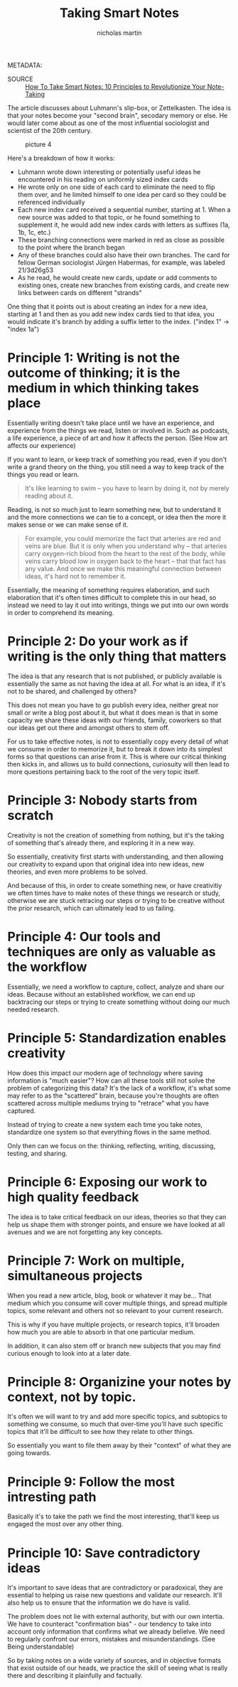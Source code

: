 #+title: Taking Smart Notes
#+author: nicholas martin
#+email: nmartin84@gmail.com

METADATA:
- SOURCE :: [[https://fortelabs.co/blog/how-to-take-smart-notes/][How To Take Smart Notes: 10 Principles to Revolutionize Your Note-Taking]]

The article discusses about Luhmann's slip-box, or Zettelkasten. The idea is
that your notes become your "second brain", secodary memory or else. He would
later come about as one of the most influential sociologist and scientist of the
20th century.

#+CAPTION: picture 4
[[file:../.attach/69/7a6511-f20c-4060-8906-0850e5ce7ea9/pic_1608775573289.png]]

Here's a breakdown of how it works:
- Luhmann wrote down interesting or potentially useful ideas he
  encountered in his reading on uniformly sized index cards
- He wrote only on one side of each card to eliminate the need to flip
  them over, and he limited himself to one idea per card so they could
  be referenced individually
- Each new index card received a sequential number, starting at 1. When
  a new source was added to that topic, or he found something to
  supplement it, he would add new index cards with letters as suffixes
  (1a, 1b, 1c, etc.)
- These branching connections were marked in red as close as possible to
  the point where the branch began
- Any of these branches could also have their own branches. The card for
  fellow German sociologist Jürgen Habermas, for example, was labeled
  21/3d26g53
- As he read, he would create new cards, update or add comments to
  existing ones, create new branches from existing cards, and create new
  links between cards on different "strands"

One thing that it points out is about creating an index for a new idea, starting
at 1 and then as you add new index cards tied to that idea, you would indicate
it's branch by adding a suffix letter to the index.  ("index 1" -> "index 1a")

* Principle 1: Writing is not the outcome of thinking; it is the medium in which thinking takes place

Essentially writing doesn't take place until we have an experience, and
experience from the things we read, listen or involved in. Such as podcasts, a
life experience, a piece of art and how it affects the person. (See How art
affects our experience)

If you want to learn, or keep track of something you read, even if you don't
write a grand theory on the thing, you still need a way to keep track of the
things you read or learn.

#+BEGIN_QUOTE
  It's Iike learning to swim -- you have to learn by doing it, not by
  merely reading about it.
#+END_QUOTE

Reading, is not so much just to learn something new, but to understand it and
the more connections we can tie to a concept, or idea then the more it makes
sense or we can make sense of it.

#+BEGIN_QUOTE
For example, you could memorize the fact that arteries are red and
veins are blue. But it is only when you understand why -- that
arteries carry oxygen-rich blood from the heart to the rest of the
body, while veins carry blood low in oxygen back to the heart -- that
that fact has any value. And once we make this meaningful connection
between ideas, it's hard not to remember it.
#+END_QUOTE

Essentially, the meaning of something requires elaboration, and such elaboration
that it's often times difficult to complete this in our head, so instead we need
to lay it out into writings, things we put into our own words in order to
comprehend its meaning.

* Principle 2: Do your work as if writing is the only thing that matters

The idea is that any research that is not published, or publicly available is
essentially the same as not having the idea at all. For what is an idea, if it's
not to be shared, and challenged by others?

This does not mean you have to go publish every idea, neither great nor small or
write a blog post about it, but what it does mean is that in some capacity we
share these ideas with our friends, family, coworkers so that our ideas get out
there and amongst others to stem off.

For us to take effective notes, is not to essentially copy every detail of what
we consume in order to memorize it, but to break it down into its simplest forms
so that questions can arise from it. This is where our critical thinking then
kicks in, and allows us to build connections, curiosuity will then lead to more
questions pertaining back to the root of the very topic itself.

* Principle 3: Nobody starts from scratch

Creativity is not the creation of something from nothing, but it's the taking of
something that's already there, and exploring it in a new way.

So essentially, creativity first starts with understanding, and then allowing
our creativity to expand upon that original idea into new ideas, new theories,
and even more problems to be solved.

And because of this, in order to create something new, or have creativitiy we
often times have to make notes of these things we research or study, otherwise
we are stuck retracing our steps or trying to be creative without the prior
research, which can ultimately lead to us failing.

* Principle 4: Our tools and techniques are only as valuable as the workflow

Essentially, we need a workflow to capture, collect, analyze and share our
ideas. Because without an established workflow, we can end up backtracing our
steps or trying to create something without doing our much needed research.

* Principle 5: Standardization enables creativity

How does this impact our modern age of technology where saving information is
"much easier"? How can all these tools still not solve the problem of
categorizing this data? It's the lack of a workflow, it's what some may refer to
as the "scattered" brain, because you're thoughts are often scattered across
multiple mediums trying to "retrace" what you have captured.

Instead of trying to create a new system each time you take notes, standardize
one system so that everything flows in the same method.

Only then can we focus on the: thinking, reflecting, writing, discussing,
testing, and sharing.

* Principle 6: Exposing our work to high quality feedback

The idea is to take critical feedback on our ideas, theories so that they can
help us shape them with stronger points, and ensure we have looked at all
avenues and we are not forgetting any key concepts.

* Principle 7: Work on multiple, simultaneous projects

When you read a new article, blog, book or whatever it may be... That medium
which you consume will cover multiple things, and spread multiple topics, some
relevant and others not so relevant to your current research.

This is why if you have multiple projects, or research topics, it'll broaden how
much you are able to absorb in that one particular medium.

In addition, it can also stem off or branch new subjects that you may find
curious enough to look into at a later date.

* Principle 8: Organizine your notes by context, not by topic.

It's often we will want to try and add more specific topics, and subtopics to
something we consume, so much that over-time you'll have such specific topics
that it'll be difficult to see how they relate to other things.

So essentially you want to file them away by their "context" of what they are
going towards.

* Principle 9: Follow the most intresting path

Basically it's to take the path we find the most interesting, that'll keep us
engaged the most over any other thing.

* Principle 10: Save contradictory ideas

It's important to save ideas that are contradictory or paradoxical, they are
essential to helping us raise new questions and validate our research. It'll
also help us to ensure that the information we do have is valid.

The problem does not lie with external authority, but with our own intertia. We
have to counteract "confirmation bias" - our tendency to take into account only
information that confirms what we already belielve. We need to regularly
confront our errors, mistakes and misunderstandings. (See Being understandable)

So by taking notes on a wide variety of sources, and in objective formats that
exist outside of our heads, we practice the skill of seeing what is really there
and describing it plainfully and factually.
